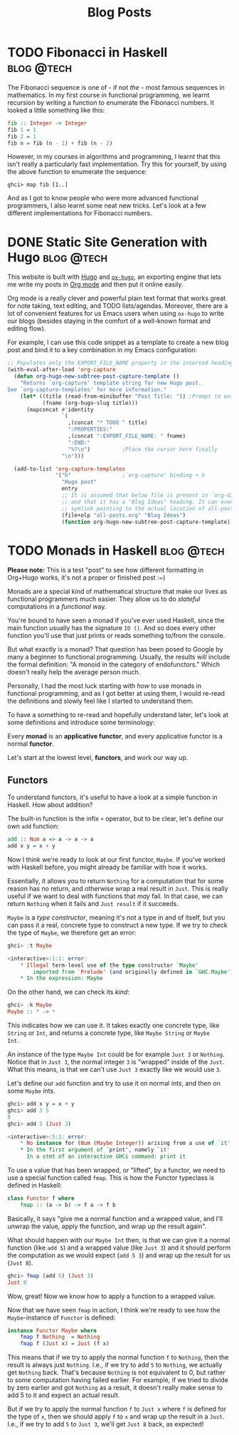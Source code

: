 #+hugo_base_dir: ../
#+title:Blog Posts

* TODO Fibonacci in Haskell :blog:@tech:
:PROPERTIES:
:EXPORT_FILE_NAME: hugo
:END:
The Fibonacci sequence is one of - if not /the/ - most famous sequences in
mathematics. In my first course in functional programming, we learnt recursion
by writing a function to enumerate the Fibonacci numbers. It looked a little
something like this:

#+begin_src haskell
fib :: Integer -> Integer
fib 1 = 1
fib 2 = 1
fib n = fib (n - 1) + fib (n - 2)
#+end_src

However, in my courses in algorithms and programming, I learnt that this isn't
really a particularly fast implementation. Try this for yourself, by using the
above function to enumerate the sequence:

#+begin_src shell
ghci> map fib [1..]
#+end_src

And as I got to know people who were more advanced functional programmers, I
also learnt some neat new tricks. Let's look at a few different implementations
for Fibonacci numbers.

* DONE Static Site Generation with Hugo                          :blog:@tech:
CLOSED: [2023-06-08 Thu 12:18]
:PROPERTIES:
:EXPORT_FILE_NAME: hugo
:END:
This website is built with [[https://gohugo.io/][Hugo]] and [[https://ox-hugo.scripter.co/][=ox-hugo=]], an exporting engine that lets me
write my posts in [[https://orgmode.org/][Org mode]] and then put it online easily.

Org mode is a really clever and powerful plain text format that works great for note
taking, text editing, and TODO lists/agendas. Moreover, there are a lot of
convenient features for us Emacs users when using =ox-hugo= to write our blogs
(besides staying in the comfort of a well-known format and editing flow).

For example, I can use this code snippet as a template to create a new blog post
and bind it to a key combination in my Emacs configuration:

#+begin_src emacs-lisp
;; Populates only the EXPORT_FILE_NAME property in the inserted heading.
(with-eval-after-load 'org-capture
  (defun org-hugo-new-subtree-post-capture-template ()
    "Returns `org-capture' template string for new Hugo post.
See `org-capture-templates' for more information."
    (let* ((title (read-from-minibuffer "Post Title: ")) ;Prompt to enter the post title
           (fname (org-hugo-slug title)))
      (mapconcat #'identity
                 `(
                   ,(concat "* TODO " title)
                   ":PROPERTIES:"
                   ,(concat ":EXPORT_FILE_NAME: " fname)
                   ":END:"
                   "%?\n")          ;Place the cursor here finally
                 "\n")))

  (add-to-list 'org-capture-templates
               '("h"                ;`org-capture' binding + h
                 "Hugo post"
                 entry
                 ;; It is assumed that below file is present in `org-directory'
                 ;; and that it has a "Blog Ideas" heading. It can even be a
                 ;; symlink pointing to the actual location of all-posts.org!
                 (file+olp "all-posts.org" "Blog Ideas")
                 (function org-hugo-new-subtree-post-capture-template))))
#+end_src

* TODO Monads in Haskell                                         :blog:@tech:
:PROPERTIES:
:EXPORT_FILE_NAME: monads-haskell
:END:
*Please note:* This is a test "post" to see how different formatting in
Org+Hugo works, it's not a proper or finished post :~)

Monads are a special kind of mathematical structure that make our lives as
functional programmers much easier. They allow us to do /stateful/ computations
in a /functional/ way.

You're bound to have seen a monad if you've ever used Haskell, since the main
function usually has the signature =IO ()=. And so does every other function
you'll use that just prints or reads something to/from the console.

But what exactly is a monad? That question has been posed to Google by many
a beginner to functional programming. Usually, the results will include the
formal definition: "A monoid in the category of endofunctors." Which doesn't
really help the average person much.

Personally, I had the most luck starting with /how/ to use monads in functional
programming, and as I got better at using them, I would re-read the definitions
and slowly feel like I started to understand them.

To have a something to re-read and hopefully understand later, let's look at some definitions and introduce some terminology:

#+begin_center
Every *monad* is an *applicative functor*, and every applicative functor is a
normal *functor*.
#+end_center

Let's start at the lowest level, *functors*, and work our way up.

** Functors

To understand functors, it's useful to have a look at a simple function in Haskell. How about
addition?

The built-in function is the infix =+= operator, but to be clear, let's define
our own =add= function:

#+begin_src haskell
add :: Num a => a -> a -> a
add x y = x + y
#+end_src

Now I think we're ready to look at our first functor, =Maybe=. If you've worked with
Haskell before, you might already be familiar with how it works.

Essentially, it allows you to return =Nothing= for a computation that for some
reason has no return, and otherwise wrap a real result in =Just=. This is
really useful if we want to deal with functions that /may/ fail. In that case,
we can return =Nothing= when it fails and =Just result= if it succeeds.

=Maybe= is a /type constructor/, meaning it's not a type in and of itself, but
you can pass it a real, concrete type to construct a new type. If we try to
check the type of =Maybe=, we therefore get an error:

#+begin_src haskell
ghci> :t Maybe

<interactive>:1:1: error:
    * Illegal term-level use of the type constructor `Maybe'
        imported from `Prelude' (and originally defined in `GHC.Maybe')
    * In the expression: Maybe
#+end_src

On the other hand, we can check its /kind/:

#+begin_src haskell
ghci> :k Maybe
Maybe :: * -> *
#+end_src

This indicates how we can use it. It takes exactly one concrete type, like
=String= or =Int=, and returns a concrete type, like =Maybe String= or =Maybe
Int=.

An instance of the type =Maybe Int= could be for example =Just 3= or =Nothing=.
Notice that in =Just 3=, the normal integer =3= is "wrapped" inside of the
=Just=. What this means, is that we can't use =Just 3= exactly like we would
use =3=.

Let's define our =add= function and try to use it on normal ints, and then on
some =Maybe= ints.

#+begin_src haskell
ghci> add x y = x + y
ghci> add 3 5
8
ghci> add 5 (Just 3)

<interactive>:5:1: error:
    * No instance for (Num (Maybe Integer)) arising from a use of `it'
    * In the first argument of `print', namely `it'
      In a stmt of an interactive GHCi command: print it
#+end_src

To use a value that has been wrapped, or "lifted", by a functor, we need to use
a special function called =fmap=. This is how the Functor typeclass is defined
in Haskell:

#+begin_src haskell
class Functor f where
	fmap :: (a -> b) -> f a -> f b
#+end_src

Basically, it says "give me a normal function and a wrapped value, and I'll
unwrap the value, apply the function, and wrap up the result again".

What should happen with our =Maybe Int= then, is that we can give it a normal
function (like =add 5=) and a wrapped value (like =Just 3=) and it should
perform the computation as we would expect (=add 5 3=) and wrap up the result
for us (=Just 8=).

#+begin_comment
Note that =add 5= is a /partially applied function/. Since =add= takes two arguments,
giving it only one argument, like =add 5=, results in a partially applied
function that has "already gotten one of its arguments". In other words, =add 5= is a function that accepts one number and
adds 5 to it.
#+end_comment

#+begin_src haskell
ghci> fmap (add 5) (Just 3)
Just 8
#+end_src

Wow, great! Now we know how to apply a function to a wrapped value.

Now that we have seen =fmap= in action, I think we're ready to see how the =Maybe=-instance of =Functor= is defined:

#+begin_src haskell
instance Functor Maybe where
	fmap f Nothing  = Nothing
	fmap f (Just x) = Just (f x)
#+end_src

This means that if we try to apply the normal function =f= to =Nothing=, then
the result is always just =Nothing=. I.e., if we try to add =5= to =Nothing=, we
actually get =Nothing= back. That's because =Nothing= is not equivalent to 0, but rather
to some computation having failed earlier. For example, if we tried to divide
by zero earlier and got =Nothing= as a result, it doesn't really make sense to
add 5 to it and expect an actual result.

But if we try to apply the normal function =f= to =Just x= where =f= is defined
for the type of =x=, then we should apply =f= to =x= and wrap up the result in
a =Just=. I.e., if we try to add =5= to =Just 3=, we'll get =Just 8= back, as
expected!


